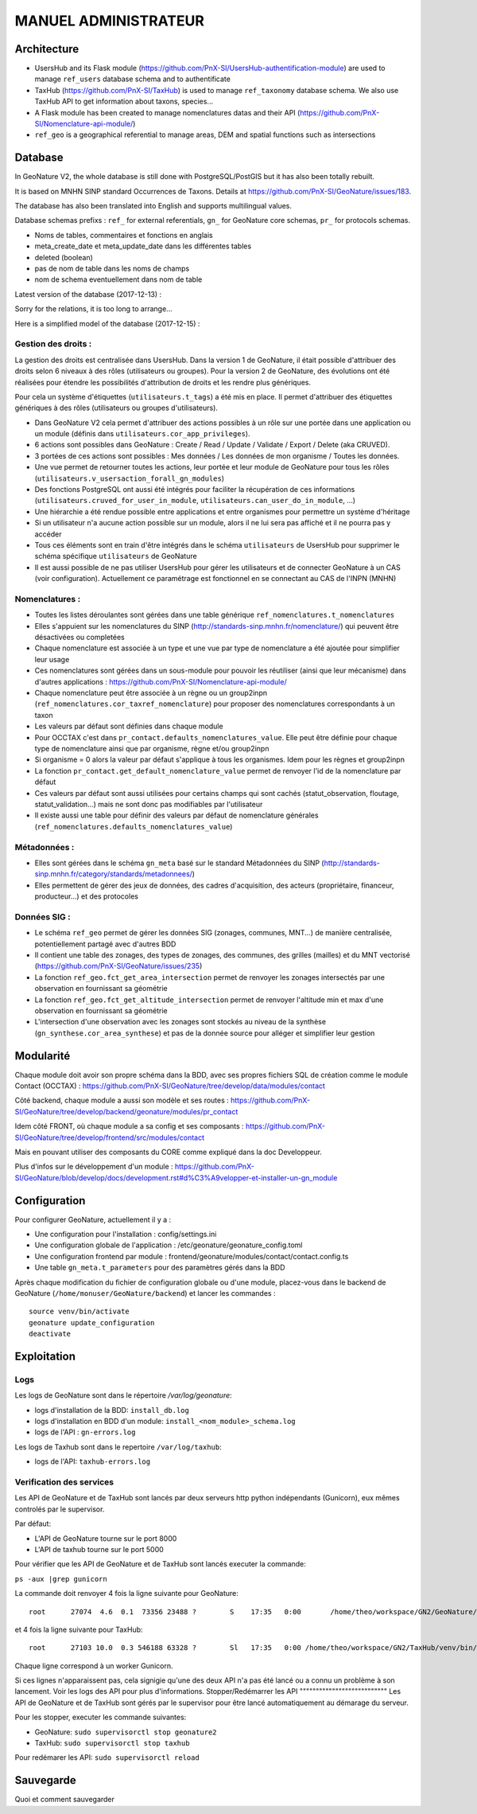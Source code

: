 MANUEL ADMINISTRATEUR
=====================

Architecture
------------

- UsersHub and its Flask module (https://github.com/PnX-SI/UsersHub-authentification-module) are used to manage ``ref_users`` database schema and to authentificate
- TaxHub (https://github.com/PnX-SI/TaxHub) is used to manage ``ref_taxonomy`` database schema. We also use TaxHub API to get information about taxons, species...
- A Flask module has been created to manage nomenclatures datas and their API (https://github.com/PnX-SI/Nomenclature-api-module/)
- ``ref_geo`` is a geographical referential to manage areas, DEM and spatial functions such as intersections

.. image :: http://geonature.fr/docs/img/admin-manual/design-geonature.png

Database
--------

In GeoNature V2, the whole database is still done with PostgreSQL/PostGIS but it has also been totally rebuilt. 

It is based on MNHN SINP standard Occurrences de Taxons.
Details at https://github.com/PnX-SI/GeoNature/issues/183.

The database has also been translated into English and supports multilingual values. 

Database schemas prefixs : ``ref_`` for external referentials, ``gn_`` for GeoNature core schemas, ``pr_`` for protocols schemas.

- Noms de tables, commentaires et fonctions en anglais
- meta_create_date et meta_update_date dans les différentes tables
- deleted (boolean)
- pas de nom de table dans les noms de champs
- nom de schema eventuellement dans nom de table

Latest version of the database (2017-12-13) : 

.. image :: https://raw.githubusercontent.com/PnX-SI/GeoNature/develop/docs/2017-12-13-GN2-MCD.png

Sorry for the relations, it is too long to arrange...

Here is a simplified model of the database (2017-12-15) : 

.. image :: https://raw.githubusercontent.com/PnX-SI/GeoNature/develop/docs/2017-12-15-GN2-MCD-simplifie.jpg

Gestion des droits :
""""""""""""""""""""

La gestion des droits est centralisée dans UsersHub. Dans la version 1 de GeoNature, il était possible d'attribuer des droits selon 6 niveaux à des rôles (utilisateurs ou groupes). Pour la version 2 de GeoNature, des évolutions ont été réalisées pour étendre les possibilités d'attribution de droits et les rendre plus génériques. 

Pour cela un système d'étiquettes (``utilisateurs.t_tags``) a été mis en place. Il permet d'attribuer des étiquettes génériques à des rôles (utilisateurs ou groupes d'utilisateurs). 

- Dans GeoNature V2 cela permet d'attribuer des actions possibles à un rôle sur une portée dans une application ou un module (définis dans ``utilisateurs.cor_app_privileges``).
- 6 actions sont possibles dans GeoNature : Create / Read / Update / Validate / Export / Delete (aka CRUVED).
- 3 portées de ces actions sont possibles : Mes données / Les données de mon organisme / Toutes les données.
- Une vue permet de retourner toutes les actions, leur portée et leur module de GeoNature pour tous les rôles (``utilisateurs.v_usersaction_forall_gn_modules``)
- Des fonctions PostgreSQL ont aussi été intégrés pour faciliter la récupération de ces informations (``utilisateurs.cruved_for_user_in_module``, ``utilisateurs.can_user_do_in_module``, ...)
- Une hiérarchie a été rendue possible entre applications et entre organismes pour permettre un système d'héritage
- Si un utilisateur n'a aucune action possible sur un module, alors il ne lui sera pas affiché et il ne pourra pas y accéder
- Tous ces éléments sont en train d'être intégrés dans le schéma ``utilisateurs`` de UsersHub pour supprimer le schéma spécifique ``utilisateurs`` de GeoNature
- Il est aussi possible de ne pas utiliser UsersHub pour gérer les utilisateurs et de connecter GeoNature à un CAS (voir configuration). Actuellement ce paramétrage est fonctionnel en se connectant au CAS de l'INPN (MNHN)

Nomenclatures :
"""""""""""""""

- Toutes les listes déroulantes sont gérées dans une table générique ``ref_nomenclatures.t_nomenclatures``
- Elles s'appuient sur les nomenclatures du SINP (http://standards-sinp.mnhn.fr/nomenclature/) qui peuvent être désactivées ou completées
- Chaque nomenclature est associée à un type et une vue par type de nomenclature a été ajoutée pour simplifier leur usage 
- Ces nomenclatures sont gérées dans un sous-module pour pouvoir les réutiliser (ainsi que leur mécanisme) dans d'autres applications : https://github.com/PnX-SI/Nomenclature-api-module/
- Chaque nomenclature peut être associée à un règne ou un group2inpn (``ref_nomenclatures.cor_taxref_nomenclature``) pour proposer des nomenclatures correspondants à un taxon
- Les valeurs par défaut sont définies dans chaque module
- Pour OCCTAX c'est dans ``pr_contact.defaults_nomenclatures_value``. Elle peut être définie pour chaque type de nomenclature ainsi que par organisme, règne et/ou group2inpn
- Si organisme = 0 alors la valeur par défaut s'applique à tous les organismes. Idem pour les règnes et group2inpn
- La fonction ``pr_contact.get_default_nomenclature_value`` permet de renvoyer l'id de la nomenclature par défaut
- Ces valeurs par défaut sont aussi utilisées pour certains champs qui sont cachés (statut_observation, floutage, statut_validation...) mais ne sont donc pas modifiables par l'utilisateur
- Il existe aussi une table pour définir des valeurs par défaut de nomenclature générales (``ref_nomenclatures.defaults_nomenclatures_value``)

Métadonnées :
"""""""""""""

- Elles sont gérées dans le schéma ``gn_meta`` basé sur le standard Métadonnées du SINP (http://standards-sinp.mnhn.fr/category/standards/metadonnees/)
- Elles permettent de gérer des jeux de données, des cadres d'acquisition, des acteurs (propriétaire, financeur, producteur...) et des protocoles

Données SIG :
"""""""""""""

- Le schéma ``ref_geo`` permet de gérer les données SIG (zonages, communes, MNT...) de manière centralisée, potentiellement partagé avec d'autres BDD
- Il contient une table des zonages, des types de zonages, des communes, des grilles (mailles) et du MNT vectorisé (https://github.com/PnX-SI/GeoNature/issues/235)
- La fonction ``ref_geo.fct_get_area_intersection`` permet de renvoyer les zonages intersectés par une observation en fournissant sa géométrie
- La fonction ``ref_geo.fct_get_altitude_intersection`` permet de renvoyer l'altitude min et max d'une observation en fournissant sa géométrie
- L'intersection d'une observation avec les zonages sont stockés au niveau de la synthèse (``gn_synthese.cor_area_synthese``) et pas de la donnée source pour alléger et simplifier leur gestion


Modularité
----------

Chaque module doit avoir son propre schéma dans la BDD, avec ses propres fichiers SQL de création comme le module Contact (OCCTAX) : https://github.com/PnX-SI/GeoNature/tree/develop/data/modules/contact

Côté backend, chaque module a aussi son modèle et ses routes : https://github.com/PnX-SI/GeoNature/tree/develop/backend/geonature/modules/pr_contact

Idem côté FRONT, où chaque module a sa config et ses composants : https://github.com/PnX-SI/GeoNature/tree/develop/frontend/src/modules/contact

Mais en pouvant utiliser des composants du CORE comme expliqué dans la doc Developpeur.

Plus d'infos sur le développement d'un module : https://github.com/PnX-SI/GeoNature/blob/develop/docs/development.rst#d%C3%A9velopper-et-installer-un-gn_module


Configuration
-------------

Pour configurer GeoNature, actuellement il y a : 

- Une configuration pour l'installation : config/settings.ini
- Une configuration globale de l'application : /etc/geonature/geonature_config.toml
- Une configuration frontend par module : frontend/geonature/modules/contact/contact.config.ts
- Une table ``gn_meta.t_parameters`` pour des paramètres gérés dans la BDD

Après chaque modification du fichier de configuration globale ou d'une module, placez-vous dans le backend de GeoNature (``/home/monuser/GeoNature/backend``) et lancer les commandes : 

::

    source venv/bin/activate
    geonature update_configuration
    deactivate


Exploitation
------------
Logs
"""""
Les logs de GeoNature sont dans le répertoire `/var/log/geonature`:

- logs d'installation de la BDD: ``install_db.log``
- logs d'installation en BDD d'un module: ``install_<nom_module>_schema.log``
- logs de l'API : ``gn-errors.log``

Les logs de Taxhub sont dans le repertoire ``/var/log/taxhub``:

- logs de l'API: ``taxhub-errors.log``
Verification des services
""""""""""""""""""""""""""
Les API de GeoNature et de TaxHub sont lancés par deux serveurs http python indépendants (Gunicorn), eux mêmes controlés par le supervisor.

Par défaut:

- L'API de GeoNature tourne sur le port 8000
- L'API de taxhub tourne sur le port 5000

Pour vérifier que les API de GeoNature et de TaxHub sont lancés executer la commande:

``ps -aux |grep gunicorn``

La commande doit renvoyer 4 fois la ligne suivante pour GeoNature:

::

    root      27074  4.6  0.1  73356 23488 ?        S    17:35   0:00       /home/theo/workspace/GN2/GeoNature/backend/venv/bin/python3 /home/theo/workspace/GN2/GeoNature/backend/venv/bin/gunicorn wsgi:app --error-log /var/log/geonature/api_errors.log --pid=geonature2.pid -w 4 -b 0.0.0.0:8000 -n geonature2

et 4 fois la ligne suivante pour TaxHub:

::

    root      27103 10.0  0.3 546188 63328 ?        Sl   17:35   0:00 /home/theo/workspace/GN2/TaxHub/venv/bin/python3.5 /home/theo/workspace/GN2/TaxHub/venv/bin/gunicorn server:app --access-logfile /var/log/taxhub/taxhub-access.log --error-log /var/log/taxhub/taxhub-errors.log --pid=taxhub.pid -w 4 -b 0.0.0.0:5000 -n taxhub
    
Chaque ligne correspond à un worker Gunicorn.

Si ces lignes n'apparaissent pas, cela signigie qu'une des deux API n'a pas été lancé ou a connu un problème à son lancement. Voir les logs des API pour plus d'informations.
Stopper/Redémarrer les API
"""""""""""""""""""""""""""
Les API de GeoNature et de TaxHub sont gérés par le supervisor pour être lancé automatiquement au démarage du serveur.

Pour les stopper, executer les commande suivantes:

- GeoNature: ``sudo supervisorctl stop geonature2``
- TaxHub: ``sudo supervisorctl stop taxhub``

Pour redémarer les API:
``sudo supervisorctl reload``


Sauvegarde
----------

Quoi et comment sauvegarder
